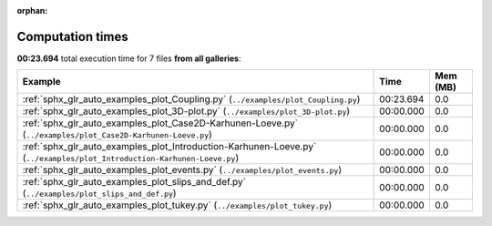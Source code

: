 
:orphan:

.. _sphx_glr_sg_execution_times:


Computation times
=================
**00:23.694** total execution time for 7 files **from all galleries**:

.. container::

  .. raw:: html

    <style scoped>
    <link href="https://cdnjs.cloudflare.com/ajax/libs/twitter-bootstrap/5.3.0/css/bootstrap.min.css" rel="stylesheet" />
    <link href="https://cdn.datatables.net/1.13.6/css/dataTables.bootstrap5.min.css" rel="stylesheet" />
    </style>
    <script src="https://code.jquery.com/jquery-3.7.0.js"></script>
    <script src="https://cdn.datatables.net/1.13.6/js/jquery.dataTables.min.js"></script>
    <script src="https://cdn.datatables.net/1.13.6/js/dataTables.bootstrap5.min.js"></script>
    <script type="text/javascript" class="init">
    $(document).ready( function () {
        $('table.sg-datatable').DataTable({order: [[1, 'desc']]});
    } );
    </script>

  .. list-table::
   :header-rows: 1
   :class: table table-striped sg-datatable

   * - Example
     - Time
     - Mem (MB)
   * - :ref:`sphx_glr_auto_examples_plot_Coupling.py` (``../examples/plot_Coupling.py``)
     - 00:23.694
     - 0.0
   * - :ref:`sphx_glr_auto_examples_plot_3D-plot.py` (``../examples/plot_3D-plot.py``)
     - 00:00.000
     - 0.0
   * - :ref:`sphx_glr_auto_examples_plot_Case2D-Karhunen-Loeve.py` (``../examples/plot_Case2D-Karhunen-Loeve.py``)
     - 00:00.000
     - 0.0
   * - :ref:`sphx_glr_auto_examples_plot_Introduction-Karhunen-Loeve.py` (``../examples/plot_Introduction-Karhunen-Loeve.py``)
     - 00:00.000
     - 0.0
   * - :ref:`sphx_glr_auto_examples_plot_events.py` (``../examples/plot_events.py``)
     - 00:00.000
     - 0.0
   * - :ref:`sphx_glr_auto_examples_plot_slips_and_def.py` (``../examples/plot_slips_and_def.py``)
     - 00:00.000
     - 0.0
   * - :ref:`sphx_glr_auto_examples_plot_tukey.py` (``../examples/plot_tukey.py``)
     - 00:00.000
     - 0.0
